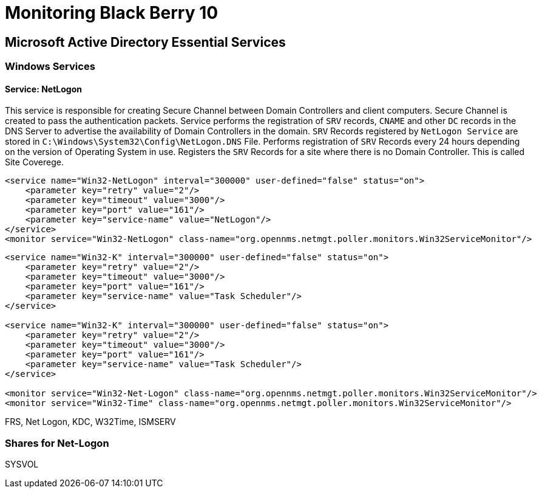 = Monitoring Black Berry 10

== Microsoft Active Directory Essential Services

=== Windows Services

==== Service: NetLogon
This service is responsible for creating Secure Channel between Domain Controllers and client computers.
Secure Channel is created to pass the authentication packets.
Service performs the registration of `SRV` records, `CNAME` and other `DC` records in the DNS Server to advertise the availability of Domain Controllers in the domain.
`SRV` Records registered by `NetLogon Service` are stored in `C:\Windows\System32\Config\NetLogon.DNS` File.
Performs registration of `SRV` Records every 24 hours depending on the version of Operating System in use.
Registers the `SRV` Records for a site where there is no Domain Controller.
This is called Site Coverege.

[source, xml]
----
<service name="Win32-NetLogon" interval="300000" user-defined="false" status="on">
    <parameter key="retry" value="2"/>
    <parameter key="timeout" value="3000"/>
    <parameter key="port" value="161"/>
    <parameter key="service-name" value="NetLogon"/>
</service>
<monitor service="Win32-NetLogon" class-name="org.opennms.netmgt.poller.monitors.Win32ServiceMonitor"/>
----

[source, xml]
----
<service name="Win32-K" interval="300000" user-defined="false" status="on">
    <parameter key="retry" value="2"/>
    <parameter key="timeout" value="3000"/>
    <parameter key="port" value="161"/>
    <parameter key="service-name" value="Task Scheduler"/>
</service>

<service name="Win32-K" interval="300000" user-defined="false" status="on">
    <parameter key="retry" value="2"/>
    <parameter key="timeout" value="3000"/>
    <parameter key="port" value="161"/>
    <parameter key="service-name" value="Task Scheduler"/>
</service>

<monitor service="Win32-Net-Logon" class-name="org.opennms.netmgt.poller.monitors.Win32ServiceMonitor"/>
<monitor service="Win32-Time" class-name="org.opennms.netmgt.poller.monitors.Win32ServiceMonitor"/>
----

FRS, Net Logon, KDC, W32Time, ISMSERV

=== Shares for Net-Logon
SYSVOL
